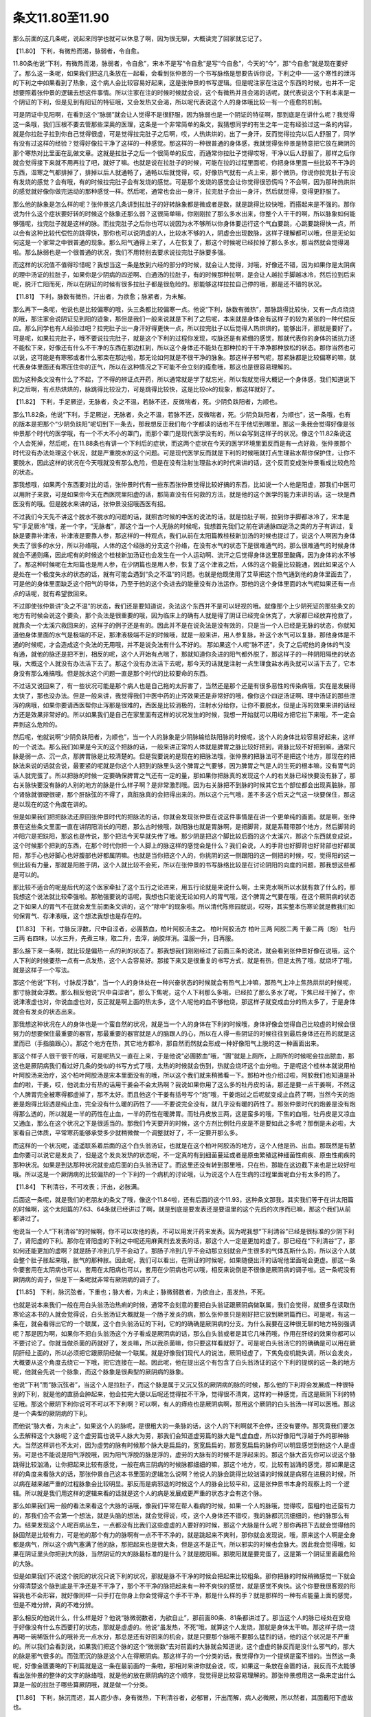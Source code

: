 条文11.80至11.90
=========================

那么前面的这几条呢，说起来同学也就可以休息了啊，因为很无聊，大概读完了回家就忘记了。

【11.80】  下利，有微热而渴，脉弱者，令自愈。

11.80条他说“下利，有微热而渴，脉弱者，令自愈”，宋本不是写“令自愈”是写“今自愈”，今天的“今”，那“今自愈”就是现在要好了。那么这一条呢，如果我们把这几条放在一起看，会看到张仲景的一个书写脉络是想要告诉你说，下利之中——这个寒性的泄泻的下利之中如果看到了热象，这个病人会比较容易好起来，这是张仲景的书写逻辑。但是呢注家在注这个东西的时候，也并不一定想要照着张仲景的逻辑去想这件事情。所以注家在注的时候时候就会说，这个有微热并且会渴的话呢，就代表说这个下利本来是一个阴证的下利，但是见到有阳证的特征哦，又会发热又会渴，所以呢代表说这个人的身体哦比较一有一个痊愈的机制。

可是阴证中见阳啊，在看到这个“脉弱”就会让人觉得不是很舒服，因为脉弱也是一个阴证的特征啊，那到底是在讲什么呢？我觉得这一条哦，我们压根不要去管那些深奥的医理，这条是一个非常简单的条文，我猜想同学的有生之年一定有经验过这一条的内容，就是你拉肚子拉到你自己觉得很虚，可是觉得拉完肚子之后啊，哎，人热烘烘的，出了一身汗，反而觉得拉完以后人舒服了，同学有没有过这样的经验？觉得好像拉干净了这样的一种感觉。那这样的一种很普通的身体感，我就觉得张仲景是特意把它放在厥阴的那个寒热对比里面在乱做文章。这就是拉肚子之后一个很简单的反应，而通常你拉肚子觉得哎呀，干净以后人舒服了，那样之后你就会觉得接下来就不用再拉了吧，就好了嘛。也就是说在拉肚子的时候，可能在拉的过程里面呢，你把身体里面一些比较不干净的东西，湿寒之气都排掉了，排掉以后人就通畅了，通畅以后就觉得，哎，好像热气就有一点上来，那个微热，你说你拉完肚子有没有发烧的感觉？会有哦，有的时候拉完肚子会有发烧的感觉。可是那个发烧的感觉会让你觉得很恐慌吗？不会啊，因为那种热烘烘的感觉就好像你做完运动的那种感觉一样。然后呢，通常也会出一身汗，拉完肚子会出一身汗，然后就觉得，变得更舒服了。

那么他的脉象是怎么样的呢？张仲景这几条讲到拉肚子的好转脉象都是微或者是数，就是跳得比较快哦，而搭起来是不强的。那你说为什么这个症状要好转的时候这个脉象还那么弱？这很简单嘛，你刚刚拉了那么多水出来，你整个人干干的啊，所以脉象如何能够强呢，拉完肚子就是这样的脉。而拉完肚子之后你也可以说因为水不够所以你身体要运行这个气血要跳，心跳要跳得快一点，所以会有这种比较代偿性的跳得快，那你也可以说阴虚的人，比较水不够的人，阴虚会出现数脉，这样子理解都可以哦，但是无论如何这是一个家常之中很普通的现象。那么阳气通得上来了，人在恢复了，那这个时候呢已经拉掉了那么多水，那当然就会觉得渴啦。那么脉弱也是一个很普通的状况，我们不用特别去要求说拉完肚子脉要多强。

而这样的状况值不值得珍惜呢？我想当这一条是放到六经的部分的时候，就会让人觉得，对哦，好像还不错，因为如果你是太阴病的理中汤证的拉肚子，如果你是少阴病的四逆啊、白通汤的拉肚子，有的时候那种拉啊，是会让人越拉手脚越冰冷，然后拉到后来呢，脱汗亡阳而死，所以在阴证的时候有很多拉肚子都是很危险的。那能够这样拉拉自己停的哦，那是还不错的状况。

【11.81】  下利，脉数有微热，汗出者，为欲愈；脉紧者，为未解。

那么再下一条呢，他说也是比较偏寒的哦，头三条都比较偏寒一点。他说“下利，脉数有微热”，那脉跳得比较快，又有一点点烧烧的哦，那注家会说阴证见到阳的迹象，那但是我们一般来说就是下利了之后呢，本来就是身体会有这样子的较为紧张的一种代偿反应。那么同学也有人经验过吧？拉完肚子出一身汗好得更快一点，所以拉完肚子以后觉得人热烘烘的，能够出汗，那就是要好了。可是呢，如果拉完肚子，哦不要说拉完肚子，就是这个下利的过程你发现，哎脉还是有紧绷的感觉，那就代表你的身体的抵抗力还不能松下来，好像还有什么不干净的东西在那边杠到，所以这个身体还不能处在那种拉的干干净净那种放松的状态。那你当然也可以说，这可能是有寒邪或者什么邪束在那边啦，那无论如何就是不很干净的脉象。那这样子邪气呢，那紧脉都是比较偏寒的嘛，就代表身体里面还有寒压住你的正气，所以在这种情况之下可能不会立刻的痊愈哦，那这也是很容易理解的。

因为这种条文没有什么了不起，了不得的辨证点开药，所以通常就是学了就忘光，所以我就觉得大概记一个身体感，我们知道说下利之后啊，有点热烘烘的，脉跳得比较没力，可是跳得比较快，这是比较ok的现象，那这样就好了。

【11.82】  下利，手足厥逆，无脉者，灸之不温，若脉不还，反微喘者，死。少阴负趺阳者，为顺也。

那么11.82条，他说“下利，手足厥逆，无脉者，灸之不温，若脉不还，反微喘者，死。少阴负趺阳者，为顺也”，这一条哦，也有的版本是把那个“少阴负趺阳”呢切到下一条去，那我想反正我们每个字都读的话也不在乎他切到哪里。那这一条我会觉得好像是张仲景那个时代的医学哦，有一个不大不小的罩门，而那个罩门是现代医学没有的，所以会写到这样子的状况。像这个11.82条说这个人会死掉，然后呢，在11.88条也有讲一个下利后的症状，而这两个症状在今天的医学环境里面反而是有一点好救，张仲景那个时代没有办法处理这个状况，就是严重脱水的这个问题。可是现代医学反而就是下利的时候哦就打点生理盐水帮你保护住，让你不要脱水，因此这样的状况在今天哦就没有那么危险，但是在没有注射生理盐水的时代来讲的话，这个反而变成张仲景看成比较危险的状态。

那我想哦，如果两个东西要对比的话，张仲景时代有一些东西张仲景觉得比较好搞的东西，比如说一个人他是阳虚，那我们中医可以用附子来救，可是如果你今天在西医院里阳虚的话，那简直没有任何救的方法，就是他的这个医学的能力来讲的话，这一块是西医没有的哦。但是脱水来讲的话，张仲景没招哦西医有招。

不过我们今天先不讲这个脱水不脱水的问题的话，就照古时候的中医的说法的话，就是拉肚子啊，拉到你手脚都冰冷了，宋本是写“手足厥冷”哦，差一个字，“无脉者”，那这个当一个人无脉的时候呢，我想首先我们之前在讲通脉四逆汤之类的方子有讲过，复脉是要靠补津液，补津液是要靠人参，那这样的一种观点，我们从前在太阳篇教桂枝新加汤的时候也提过了，说这个人啊因为身体失去了很多的水分，所以孙络哦，人体的这个经脉的分支这个孙络，在没有水气的状态下是很难通气的。那么很难通气的时候身体就会不通则痛，因此呢有的时候这个桂枝新加汤证也会发生在一个人运动啊、流汗之后觉得身体这里那里酸痛，因为身体的水不够了。那这种时候呢在太阳篇也是用人参，在少阴篇也是用人参，恢复了这个津液之后，人体的这个能量比较能通，因此如果这个人是处在一个极度失水的状态的话，就有可能会遇到“灸之不温”的问题。也就是他既使用了艾草把这个热气通到他的身体里面去了，可是他的身体里面缺乏这个阳气的导体，乃至于他的这个灸进去的能量没有办法运作。那他的这个身体里面的水气呢如果还有一点点的话呢，就有希望救回来。

不过即使张仲景讲“灸之不温”的状态，我们还是要知道说，灸法这个东西并不是可以轻视的哦。就像那个上少阴死证的那些条文的地方有时候会说这个要灸，那个灸法是很重要的哦，因为临床上的确有人就是得了阴证已经完全休克了，大家都已经放弃抢救了，就靠灸一个太溪穴救回来的，这样子的例子还是有的。因此并不是在说灸法是没有效的，只是当一个人已经是无脉的状态，你就知道他身体里面的水气是极端的不足，那津液极端不足的时候哦，就是一般来讲，用人参复脉，补这个水气可以复脉，那他身体是不通的时候呢，才会造成这个灸法的无用哦，并不是说灸法有什么不好的。
那如果这个人呢“脉不还”，灸了之后呢他的身体的气没有通，就他的脉还是把不到，相反的呢，这个人开始有点喘了，那就知道你灸进的阳气都外脱了，那这样子的一种阴阳隔绝的状态哦，大概这个人就没有办法活下去了。那这个没有办法活下去呢，那今天的话就是注射一点生理食盐水再灸就可以活下去了，它本身没有那么难搞哦。但是脱水这个问题一直是那个时代的比较要命的东西。

不过话又说回来了，有一些状况可能是那个病人也是自己拖的太厉害了，当然还是那个还是有很多恶性的传染病哦，实在是发展得太快了，那也没办法。但是一般来讲，我觉得我们中医中药的止泻效果还是非常好的哦，像你这个四逆汤证啊、理中汤证的那些泄泻的病哦，如果你要请西医帮你止泻那是很难的，西医是比较消极的，注射水分给你，让你不要脱水，但是止泻的效果来讲的话经方还是效果非常好的。所以如果我们是自己在家里面有这样的状况发生的时候，我想一开始就可以用经方把它拦下来哦，不一定会弄到这么危险的。

然后呢，他就说啊“少阴负趺阳者，为顺也”，当一个人的脉象是少阴脉输给趺阳脉的时候呢，这个人的身体比较容易好起来，这样的一个说法。那么我们如果是今天的这个把脉的话，一般来讲正常的人体就是脾胃之脉比较好把到，肾脉比较不好把到嘛，通常尺脉是弱一点、沉一点，那脾胃脉是比较清楚的。但是我要说的是现在的把脉法哦，张仲景的把脉法可不是把这个地方，那现在的把脉法来说的话就会说，最要紧的呢就是你这个人把到的脉里头这个脾胃之气要够，因为脾胃之气是人的生死的根本嘛，没有胃气的话人就完蛋了。所以把脉的时候一定要确保脾胃之气还有一定的量，那如果你把脉真的发现这个人的右关脉已经快要没有脉了，那右关脉快要没有脉的人别的地方的脉是什么样子啊？是非常激烈哦。因为右关脉把不到脉的时候其它五个部位都会出现真脏脉，那个肾脉就很硬很硬，那个肝脉弦的不得了，真脏脉真的会把得出来的。所以这个元气哦，差不多这个后天之气这一块要保住，那这是以现在的这个角度在讲的。

但是如果我们把把脉法还原回张仲景时代的把脉法的话，你就会发现张仲景在说这件事情是在讲一个更单纯的画面。就是啊，张仲景在这些条文里面一直在讲阴阳消长的问题，那么古时候哦，趺阳脉也就是胃脉啊，是把脚背，就是系鞋带那个地方，然后脚背的冲阳穴是把趺阳，那这也是传说，那个把法今天早就失传了哦。那少阴是把这个脚比较后面的这个太溪穴，那这个东西就变成说，这个时候那个把到的东西，在那个时代你把一个人脚上的脉这样的感觉会是什么？我们会说，人的手背也好脚背也好背部也好都属阳，那手心也好脚心也好腹部也好都属阴嘛。也就是当你把这个人的，你挑阴的这一侧跟阳的这一侧把的时候，哎，觉得阳的这一侧比较有力量，那就是阳胜于阴，这个人就比较不会死，所以在张仲景的书写脉络比较是在讨论阴阳的向度的问题，那我想这些都是可以的。

那比较不适合的呢是后代的这个医家牵扯了这个五行之论进来，用五行论就是来说什么啊，土来克水啊所以水就有救了什么的，那我想这个说法就比较牵强啦。那勉强要说的话呢，我想也只能说无论如何人的胃气哦，这个脾胃之气要在哦，在这个厥阴病的状态之下如果人的胃气不在就会发生前面条文讲的，这个“除中”的现象啦。所以清代陈修园就说，哎呀，其实整本伤寒论就是教我们如何保胃气、存津液哦，这个想法我想也是存在的。

【11.83】  下利，寸脉反浮数，尺中自涩者，必圊脓血，柏叶阿胶汤主之。
柏叶阿胶汤方
柏叶三两  阿胶二两  干姜二两（炮）  牡丹 三两
右四味，以水三升，先煮三味，取二升，去滓，纳胶烊消。温服一升，日再服。

那么接下来一条啊，就比较是偏热一点的利的状态了。那我想我们刚刚经过了前面三条的说法，就会看到张仲景好像在说哦，这个人下利的时候要热一点有一点发热，这个人会容易好。那接下来又是很重复的书写方式，就是有热，但是太热了哦，就烧坏了哦，就是这样子一个写法。

那这个他说“下利，寸脉反浮数”，当一个人的身体处在一种兴奋状态的时候就会有热气上冲嘛，那热气上冲上焦热烘烘的时候呢，那寸脉就会浮数。那么相反他说“尺中自涩者”，那么下焦呢，这个人下利那么多哦，已经拉了那么多水了呢，下焦已经干掉了。你说津液虚也对，你说血虚也对，反正就是啊上面的热太多，这个人呢他的血不够他烧，那这样子就变成血分的热太多了，于是身体就会有发炎的状态出来。

那我想这种状况在人的身体也是一个蛮自然的状况，就是当一个人的身体在下利的时候哦，身体好像会觉得自己比较虚的时候会很努力的想要保住最重要的器官，那最重要的器官就是人的脑跟人的心，所以在人得一些阴证的时候往往到最后身体还在热的就是这里而已（手指脑跟心）。那这个地方在热，其它地方都冷，那自然而然就会形成一种好像阳气上脱的这一种画面出来。

那这个样子人很干很干的哦，可是呢热又一直在上来，于是他说“必圊脓血”哦，“圊”就是上厕所，上厕所的时候呢会拉出脓血，那这也是厥阴病我们看过好几条的类似的书写方式了哦，太热的时候就会伤到，热就会烧坏这个血分啦。于是呢这个桂林本就说用柏叶阿胶汤来治疗，这个柏叶阿胶汤是宋本里面没有的哦，所以这个我们就来稍微看一下。那柏叶也介绍过啦，阿胶我们也知道是补血的啦，干姜，哎，他说血分有热的话用干姜会不会太热啊？我说如果你用了这么多的牡丹皮的话，那还是要一点干姜啊，不然这个人脾胃完全被寒得都虚掉了，那不太好。而且他这个干姜有括号写个“炮”哦，干姜炮过之后呢就变成止血药了啊，当然今天的炮姜是炮得比较透是纯止血，完全没有什么暖的药性了——不要说完全没有，就几乎没有暖的药性了。那张仲景时代的炮姜是没有炮得那么透的，所以就是一半的药性在止血，一半的药性在暖脾胃。而牡丹皮放三两，这是蛮多的哦，下焦的血哦，牡丹皮是又凉血又通血，那么在这个状况之下是很适当的。那我们今天要开的时候，这个方剂比例牡丹皮是不是要如此之多呢？那倒是未必啦，大家看自己体质，平常寒药能够承受多少就稍微做一个调整就好了，不一定要开那么多。

而这样的一个状况呢，遥遥联系着后面的这个白头翁汤证，也就是在这个柏叶阿胶汤的地方，这个人他是热、出血。那既然是有脓血你要可以说它是发炎了，但是这个发炎发热的状态呢，不一定真的有到细菌蔓延或者是原虫繁殖这种细菌性痢疾、原虫性痢疾的那种状况。如果是到达那种状况就变成后面的白头翁汤证了。而这里还没有转到那里哦，只在热，那能在这边截下来也是比较好啦哦。所以这是一个厥阴病的比较偏热的一个下利的一个病机的讨论哦，认为说这个人在生病的过程里面呢血分有太多的热了。

【11.84】  下利清谷，不可攻表；汗出，必胀满。

后面这一条呢，就是我们的老朋友的条文了哦，像这个11.84啦，还有后面的这个11.93，这种条文那我，其实我们等于在讲太阳篇的时候啊，这个太阳篇的7.63、64条就已经讲过了啊，就是到底是要发表还是要温里的这个先后的次序而已嘛，那这个我们从前都讲过了。

他说当一个人“下利清谷”的时候啊，你不可以攻他的表，不可以用发汗药来发表。因为呢我想“下利清谷”已经是很标准的少阴下利了，肾阳虚的下利。那你在肾阳虚的下利之中呢还用麻黄剂去发表的话，那这个人一定是更加的虚了。那已经在“下利清谷”了，那如何还能更加的虚啊？就是肠子冷到几乎不会动了。那肠子冷到几乎不会动那立刻就会产生很多的气体瓦斯什么的，所以这个人就会整个肚子胀起来哦，胀气的那种胀。因此呢，我们可以看出，在阴证的时候呢，如果随便出汗的话呢他里面呢会更虚。那这一条你要套用在太阴病也可以，套用在太阳病也可以，套用在少阴病也可以哦，相反来说倒是不很像是厥阴病的调子啦。这一条呢没有厥阴病的调子，但是下一条呢就非常有厥阴病的调子了。

【11.85】  下利，脉沉弦者，下重也；脉大者，为未止；脉微弱数者，为欲自止，虽发热，不死。

也就是说本来我们一般在用白头翁汤治热痢的时候，通常不会刻意的要把白头翁证跟厥阴病做联属，我们会觉得，就很多在读取伤寒论这本书的人就会觉得说，白头翁汤证大概就是一个肠子发炎的病，那么张仲景只是刚好把它放到厥阴篇而已。可是呢，有这一条在，就会看得出它的一个联属，这个白头翁汤证的下利，它的的确确是厥阴病的分支。为什么我要在这种很无聊的地方特别强调呢？那是因为啊，如果你不把白头翁汤这个方子看成是厥阴病的话，那么白头翁或者是其它几味药哦，作用在肝经的效果你都可以不要讨论了。你就当做杀菌的药就好了，发炎嘛，所以我杀菌嘛，你只要这样看就好了。可是呢白头翁汤它的的确确是可以用在厥阴肝经上面的，所以必须把它跟厥阴经做一个联属。就是好像我们现代人的说法，厥阴经虚了，下焦免疫机能失调，所以会发炎，大概要从这个角度去绕它一下哦，把它连接在一起。因此呢，他在提出这个有包含了白头翁汤证的这个下利的提纲的这一条的地方呢，他就会先说一个脉象，而这个脉象是很典型的厥阴病的脉象。

他说“下利”而“脉沉弦者”，当这个人是拉肚子，而这个脉是属于又沉又弦的厥阴病的脉的时候，那么他的下利将会发展成一种很特别的下利，就是他的直肠会肿起来，他会拉完大便以后呢还觉得拉不干净，觉得很不清爽，这样的一种感觉，而这是厥阴下利的特征哦。那这个厥阴下利你说可不可以不下利啊？可以啊，有人的痔疮也是厥阴病啊，那用这个厥阴的白头翁汤一样可以医哦。那这是一个典型的厥阴病的下利。

而他说“脉大者，为未止”，如果这个人的脉呢，是很粗大的一条脉的话，这个人的下利啊就不会停，还没有要停。那究竟我们要怎么去解释这个大脉呢？这个虚劳篇也说平人脉大为劳，那我们会知道虚劳篇的脉大是气虚血虚，所以好像阳气浮越于外的那种脉大。当然这样讲也不太对，因为虚劳的脉有时候那个脉大是扁扁的，宽宽扁扁的，那宽宽扁扁的脉你可以明显感觉到他这个人是虚劳。可是也不能说是阳气浮脱哦，因为阳气浮脱的脉是浮的，虚劳的大脉有的时候不是浮起来的。那这个脉大首先你可以说这个脉跳得比较汹涌，让你把起来比较有感觉，一般在病三阴病的时候脉都细细的嘛，那这个地方，哎，比较有汹涌的感觉，那如果是这样的角度来看脉大的话，那张仲景自己这本书里面的逻辑怎么说啊？他说人的脉会跳得比较汹涌的时候就是病邪在进展的时候，所以病在越来越严重的过程脉象会比较明显。那反而是病邪退的时候这个人的脉会比较平和，这是张仲景书本身的观察上的一个逻辑。所以就是我们用这样的逻辑来看的话就是这个人的病是发展成更严重的状态才会有这个脉。

那么如果我们用一般的看法来看这个大脉的话哦，像我们平常在帮人看病的时候，如果一个人的脉哦，觉得哎，蛮粗的也还蛮有力的，那我们会不会第一个想法，就是头脑的想法，就会觉得说，哎，这个人身体还不错哎，我的脉都沉沉细细的，他的脉那么有力。结果发现这个人呢百病丛生，一点都没有比我们这些虚虚的人要好的时候，那这个大脉是什么呢？那你再把下去就会觉得他的脉固然是比较有力，可是他的那个有力的脉啊有一点不干不净的，就是跳起来不爽利，那你就会发现说，哦，原来这个人啊是全身都是病气，所以这个病气塞满了他的脉，那把起来也是很大条，但是这不是正气，所以邪实的时候也会脉大。因此我会觉得哦，如果在阴证里头你把到大的脉，当然阴证的大的脉最标准的是什么？就是脱阳嘛。那脱阳就是要完蛋了，这是第一个阴证里面最危险的大脉。

但是如果我们不说这个脱阳的状况只说下利的状况，那就是脉不干净的时候会把起来比较粗条。那你把脉的时候稍微感觉一下就会分得清楚这个脉到底是干净还是不干净了，那个不干净的脉把起来有一种不爽快的感觉，就是感觉不爽快。这个你要我很客观的形容我也不会形容，就好像同样一只手打在你身上你会觉得这个手不干净，那是什么样的手？就是那样的一种有点能量上面的感觉，但是不难分辨，真的不难分辨。

那么相反的他说什么，什么样是好？他说“脉微弱数者，为欲自止”，那前面80条、81条都讲过了。那当这个人的脉已经处在安稳于好像没有什么东西要打的状态，那就是虚虚的。他说“虽发热，不死”哦，就算这个人发烧，那就是身体太干嘛。那这样子烧一烧再喝一碗稀饭什么的哦补充一点水分，那总是还有好回来的机会，就是只要那个脉哦不要那么猛烈的话，他的这个状况是不严重的。所以我们会看到说，如果我们把这个脉的这个“微弱数”去对前面的大脉就会知道说，这个虚虚的脉反而是没什么邪气的，那大的脉是邪气很多的。而弦而沉的脉是这个人在得厥阴病。那这样子的一个分类的话，我觉得作为一个提纲是蛮不错的。当然这一条呢，好像金匮要略的下利篇就是这一条在最前面的一条啦，那相对来讲你就会说，哎，如果这一条放在金匮的话，我反而不太能够看出张仲景的整体的文字的脉络哦，就是他的放在厥阴病的这个顺序，我觉得是比较容易理解的。那张仲景想用这一条来定出什么算是一般的拉肚子哪些算厥阴哦，就是做一个分类。

【11.86】  下利，脉沉而迟，其人面少赤，身有微热，下利清谷者，必郁冒，汗出而解，病人必微厥，所以然者，其面戴阳下虚故也。

接下里这一条呢，是一个有一点点让人感到疑惑的条文，这是在讲一个人在下利，拉稀的同时出现了戴阳的现象。那么戴阳病我们在少阴的时候讲过，这个人身体太阴寒了，所以元气都被逼得外脱了，所以脸红红。那么在少阴病里面出现戴阳我们都是很紧张的，觉得戴阳了就是这个人元气要脱、要死了。可是呢，同样的一个戴阳啊，出现在厥阴篇，张仲景的写法是好像淡淡的，哦，戴阳嘛，那还好嘛，然后就医一医嘛，就这样子很轻描淡写的就带过去了。那么我想如果我们一开始六经病的这个分类的这个框架啊是很熟悉的话，就不会觉得这一条太奇怪。因为少阴病的特征是虚寒，而厥阴病的特征是阴阳分裂，如果这个人是得厥阴病他本来就很容易阴阳分裂，但是不见得是代表这个人是虚到冷到要死，他只是分裂。所以在厥阴病的脉络之中看到戴阳没有那么紧张，但是在少阴病看到就不得了了，这是病的种类不一样。所以这个张仲景用这样的方法来分哦，虽然后代有很多人都说张仲景的六经传变的分法不很严谨，的确是不很严谨，但是我们在学习的时候还是必须尊重张仲景他的那个思考框架，这样读起来会比较轻松。

那么后代有很多人遇到这一条怎么说啊？就说这是不严重的戴阳，用戴阳轻症来解释这一条，那我想那也是没有办法中的办法哦。就是如果你没有把厥阴跟少阴分得很开的话，就会觉得说，不然怎么会还不死掉哦，会有这种疑问产生。那么他说下利啊，这个人“脉沉而迟”，沉而迟的脉呢又像少阴又像太阴哦，那我们也不追究了，总之就是里寒，湿气比较重的脉。那前面也有讲到下利要好的人那个脉是比较数的，微数，那沉实那个调性一个快一个慢，不一样的。

他说这个人啊脸有一点红红的，而身上有一点发热，那“身有微热”前面也会觉得是不错的迹象，少阴他能发热，身体拉肚子拉着拉着会觉得里面身体热烘烘冲上来，其实那有可能是元气比较通的状态哦。所以前面的拉肚子痊愈的状态也是讲到“身有微热”。可是他下面是什么呢？是“下利清谷者”，那底下到底还是寒底，那好像脸红红有点热气通上来好像阳气要通，可是底下又很寒，那他到底会如何好呢？张仲景就会说，他会“郁冒，汗出而解”哦，这个人会觉得眼前发黑，整个头好像闷住了一样，然后出一身大汗而解。也就是他的下利还是会好的，可是他体内的这个里寒是很重的，因此呢他的阳气在把这个寒气推开的时候，相当费力哦，因此会有一个冥眩的反应。

而冥眩的反应过后他说这个“病人必微厥”，他说这个病人啊一定会稍微啊比较手脚发冷一些，他说因为他一开始的时候脸就已经在戴阳了，这个人呢就是上面在热着，而下面呢不够暖。也就说这件事情哦，如果你放在少阴篇来谈这个画面的话，那很不可思议。可是放到厥阴病，你就可以看到厥阴病的调子。这个人他病是病什么？阴阳分裂，而他接下来在这个冥眩而自解的过程里面，这个人阴阳融合了，所以上面也不热了，下面也比较不寒了。但是到底这个人是比较偏寒的，所以中和了之后这个人变成一个什么？比较普通寒的人，这样的状态。所以就是当这个阴阳分裂的问题解决了，透过他的冥眩而解决了之后呢，最后他还是比较偏寒一点。那这个还是比较偏寒一点，你要用什么汤来医都很简单啦，至少厥阴的问题已经去除了哦。这样的一个逻辑之下呢，我们可以还接受这一条。当然这样的一个症状如果放在厥阴病里头看的话像什么汤证啊？比较像麻黄升麻汤证哦，就是有一点麻黄升麻汤的调子，当然前面还有其它的也有一些像麻黄升麻汤嘛哦，只是这个下利如果是那些自解的条文你就不用吃药了。

【11.87】  下利，脉数而渴者，令自愈，设不差，必清脓血，以有热故也。

然后接下来又在讲下利的这个厥热胜复的状况了，他说“下利，脉数而渴者，令自愈”，他说这个“脉数”是，我们说阳气比较够，那因为在拉肚子嘛，总是会要喝水嘛，所以这样的状况的脉基本上是ok的，我们就会觉得他拉着拉着自己就会好了哦。他说，那可是呢，他原来最好的脉他前面写说，是又微弱又数，那现在只有一个数没有微弱，那可能怎么样啊？可能会太热了。因此他说，张仲景也是在那边自己跟自己杠，自己跟自己抬杠一样，他说就让他自己好。可是我看着看着呢发现，那如果没好呢？那如果没好就会拉血了哦。会因为他的肠子太热而发炎了，哦那这个也是厥阴，同学可以看得到吧？那个厥阴病让我们觉得很熟悉，甚至看得有点烦的那种出血方式哦。

【11.88】  下利后，脉绝，手足厥冷，晬时脉还，手足温者，生；脉不还者，死。

那接下来这一条呢，就比较是带到这个我刚刚提到的这个脱水的问题了。他说“下利后，脉绝”，把不到脉了。而他这个条文一开始是说“下利后”，“下利后”是什么意思啊？就是他拉到拉到不拉了，所以讲到这条的时候他的腹泻的状态已经停了。那停了之后呢到底是好还是不好啊？他这个不拉是病好还是拉到没东西拉了？这个不一样的。那可是这个人的状况是“脉绝，手足厥冷”，想到这里的时候可能我们就有一个疑惑了，说，哎，张仲景啊你看到一个人拉到后来拉得没东西拉了，然后手脚冰冷，脉也把不到了，你为什么不开四逆汤？你为什么不用灸法来救他啊？为什么还要“啐时”，就是要等二十四个小时再来观察？会有这样子的一个难点就意味着这个人是处在脱水的状态。处在脱水的状态的话你既不能开附子剂也不能用灸法，因为补不进去反而脱阳，会有这样的问题。

因此在这个脉络之下，这个“脉绝”呢，也可以说身为一个医生在这边哦，古时候的医生在这里就会想了哦，他这个脉绝到底是阳气耗尽的脉绝还是津液不足的脉绝？因为阳气用尽会脉绝，阴阳分裂会脉绝，那津液不足也会脉绝，所以到底是哪一种？于是张仲景就只好用观察的，说那我们来观察二十四小时吧，如果二十四小时以后呢，他的手脚有一点暖回来，那至少这个人他体内有一个基本的水分可以传导能量，那接下来要怎么救就好救了。可是呢，如果你等了二十四小时这个人的水分还没有转回来，那脉依然没有回来，这个时候才能非常事后诸葛的说，原来他一天之前那个拉停是真的拉到已经干掉没有东西拉了，所以，不好意思请你节哀，就是这样子的一个状况哦，感觉这个医生还蛮窝囊的。

可是呢，像是近代的伤寒研究者，比如说像王逸之先生他就说这个可以救啊，这个如果你能够打点滴，输入生理食盐水的话，你就直接救他这个脉就可以了。因为拉到那么干不能够用一般的回阳复脉的方法是为什么？是因为那么干的人体内的电解质是混乱的，他水不会听你的使唤。那如果是如此的话，王逸之先生就说，那你就注射生理食盐水，然后吃生脉散加五苓散，生脉散复脉嘛，那五苓散恢复电解质的平衡嘛，那这两个东西下去再加上有水来的话，人还是救得了哦。所以在张仲景时代非常难搞的一个下利脱水的状态，那我们今天就打点滴、生脉散、五苓散，这样子还能够搞一搞。当然搞回来之后可能这个人还是一个很虚寒的人，但是一旦他的这个水的运化最基本的限度我们保住了，那之后要用灸法回阳或者用附子剂回阳哦，就都比较容易了，所以这样的一个状况我们也晓得一下。

【11.89】  伤寒，下利日十余行，脉反实者，死。

而接下来一条啊，你也可以说那个脉啊跟拉肚子没有什么直接的关系啦。他说“伤寒，下利，日十余行”，一个人狂拉到一天要跑十几次厕所的，那这种人的脉想也知道那一定虚死了，可是你既然让把到脉是“反实者”，非常有利的脉，这个时候你要不要说这个人是邪气实啊？我想不必讲邪气实了，因为这种情况下如果这个人的脉是非常有力气的，那就是要死了啦。因为把过，就是大家家里面总有人死过嘛，就学了中医以后啊，家里面多死几个人随手搭一搭那就会知道，人在死之前那个脉啊很有力的啊。那这种情况之下大概是很虚的人可是把到很有力的脉哦，那大概都是活不了了，这个状况就如此就好了，好像不需要太解释什么很多奇怪的理论了。
【11.90】  下利清谷，里寒外热，汗出而厥者，通脉四逆汤主之。
通脉四逆汤方
甘草二两（炙）  附子大者一枚（生用） 干姜三两  人参二两
右四味，以水三升，煮取一升二合，去滓，分温再服，其脉出者愈。
再下面哦，讲到一个里寒外热的通脉四逆汤证，他说“下利清谷，里寒外热，汗出而厥者，通脉四逆汤主之”。通脉四逆汤已经是我们这个少阴篇的好朋友了哦，那我们在少阴讲到那一条的时候也带过这一条。那我们说，首先用四逆一定是下利清谷，当然还有别的辨证点可以抓，不过下利清谷通常是必用四逆嘛。而这个人是处在里寒外热的状况之下，那当然就有格拒的问题发生啦，这个时候就要用通脉四逆汤来修复这个阴阳格拒的状态。那因为这是一种非常严重的格拒，所以从厥阴病的角度来看它是不是一种厥阴病啊？是不是这个人也是阴阳分裂啦？少阴当他的厥阴调子有那么明显的时候，这一条被张仲景放在厥阴篇我想也能够理解哦，我们也能够理解他，而且又是下利嘛。
而他这里说的这种里寒外热哦，可以是发到很高的烧哦，所以在临床我们不要说这个条文是写得很单纯明快，可是在临床上面可能同学就会遇到一个状况是，这个病人是发高烧到四十度，你会觉得说这一个是很热很热的证，可是他拉肚子，是水泻，甚至是下利清谷，那这个时候你不要管他是什么脉，因为脱阳的脉可以有各种样子，不要管他是什么脉，你立刻要用附子剂救他，这个地方是要这个样子使用这一条的。
当然他讲说“汗出而厥”，张仲景给的辨证点比较完整啦，如果这个人又是冒大汗而同时手脚冰冷，你说这个为什么高烧到四十度的人会手脚冰冷？会哦。如果是标准的证型的话，这个人是中间轴非常热，手脚还是冷的，那如果是不标准的呢？其实这种症状哦，往往在临床上是分段看到的，是先遇到这个人是发高烧到四十度，而他还在水泻甚至下利清谷，可是医生没有认出来他是阴证，于是就用了某些比较寒凉的退烧法，那今天西医有西医的退烧药，古时候的话那个人通常都已经发烧到昏迷的啦，什么紫雪丹啊、牛黄啊，就下去了。用那种，好像他们会觉得好像那个温病派的邪传心包那种热啦，高热嘛，所以就用那种清热的药。那清热的药下去之后呢，这个人热可能降一点点，可是呢继续狂拉，然后手脚完全冰冷，也就是手脚冰冷是下一个阶段才出现的，这样也是有哦。
那这种病哦，临床上面其实都蛮凶险的哦，这样的一种通脉四逆汤证有的时候病人是已经休克了，那要吃这个药也不是很容易哦，在比较是几十年前像是比较偏火神派的这个范忠林的医案里头就有这样一个故事，一个十一岁的小孩就是发这种高烧，那简直已经没有办法救了。那一开始的时候他就是开通脉四逆汤哦，他开了之后，小孩的家人来说，不得了流鼻血了，他说流鼻血也就是有救了，然后接下来他想要开更多的附子哦，他好像附子一开就开半斤多哦，好像有五百克。那五百克的附子下到一个十一岁的小孩身上怎么开啊？那当然需要一点帮助它药吸收的东西，那他选择的方法是那一只老母鸡来炖鸡汤，然后再用这个鸡汤来炖附子，我们都知道用，把附子炖在肉汤里面格拒的状态就会少很多了，那这样子让小孩子吃，那据说那个小孩子吃了之后呢，就两个鼻孔哦就流下黑色的果冻血，然后接下来呢他又想到说，那用了那么多的鸡汤炖附子哦，这个黑色的果冻血逼出来。像同学如果有拔罐放血的经验就会知道黑色的果冻血是什么东西，就是身体里面那些阴阴冷冷的，你说那是血也对，说是冷痰也对哦。那么接下来呢，小孩子已经复原一半了，可是两只脚还没有恢复行动的能力，因为寒邪太重了，那之后哦他就继续炖那个通脉四逆汤配一点大曲酒哦，加一点烈酒，让那个药能够行开，就用这样的方法把这个人的寒邪慢慢逼退这样子。那我想现代的人哦，很多人的体质是不很暖啦，也不晓得同学是不是会喜欢那种比较偏火神派的那种养生理论，说每个礼拜喝一帖四逆汤来养生之类，之类的哦。但是那种说法我觉得某个层面来讲是有意义的啦哦，因为如果平常不稍微把寒气逼退一点的话哦，这个堆久了，我们身体里面可以藏很多乱七八糟的东西哦，说起来蛮恐怖的。
那么接下来呢就要讲到白头翁汤了哦，这些很标准的厥阴下利。
